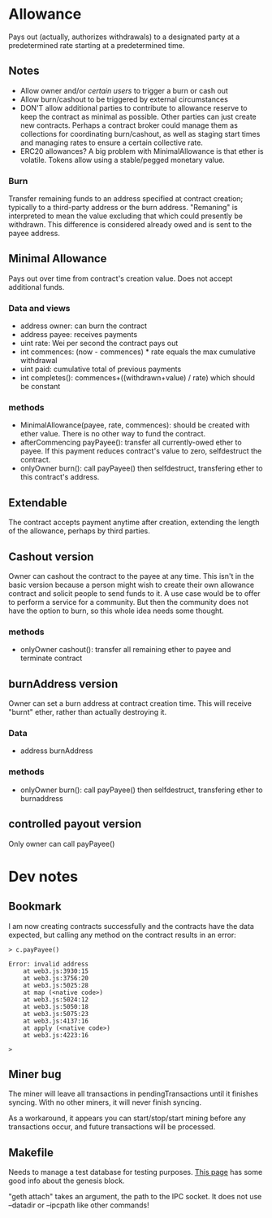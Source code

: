 * Allowance
  Pays out (actually, authorizes withdrawals) to a designated party at
  a predetermined rate starting at a predetermined time.
** Notes
   - Allow owner and/or [[*Arbitrator][certain users]] to trigger a burn or cash out
   - Allow burn/cashout to be triggered by external circumstances
   - DON'T allow additional parties to contribute to allowance
     reserve to keep the contract as minimal as possible.  Other
     parties can just create new contracts.  Perhaps a contract
     broker could manage them as collections for coordinating
     burn/cashout, as well as staging start times and managing rates
     to ensure a certain collective rate.
   - ERC20 allowances?  A big problem with MinimalAllowance is that
     ether is volatile.  Tokens allow using a stable/pegged monetary
     value.
*** Burn
    Transfer remaining funds to an address specified at contract
    creation; typically to a third-party address or the burn address.
    "Remaning" is interpreted to mean the value excluding that which
    could presently be withdrawn.  This difference is considered
    already owed and is sent to the payee address.
** Minimal Allowance
   Pays out over time from contract's creation value.  Does not
   accept additional funds.
*** Data and views
    - address owner: can burn the contract
    - address payee: receives payments
    - uint rate: Wei per second the contract pays out
    - int commences: (now - commences) * rate equals the max
      cumulative withdrawal
    - uint paid: cumulative total of previous payments
    - int completes(): commences+((withdrawn+value) / rate) which
      should be constant
*** methods
    - MinimalAllowance(payee, rate, commences): should be created
      with ether value.  There is no other way to fund the contract.
    - afterCommencing payPayee(): transfer all currently-owed
      ether to payee.  If this payment reduces contract's value
      to zero, selfdestruct the contract.
    - onlyOwner burn(): call payPayee() then selfdestruct,
      transfering ether to this contract's address.
** Extendable
   The contract accepts payment anytime after creation, extending the
   length of the allowance, perhaps by third parties.
** Cashout version
   Owner can cashout the contract to the payee at any time.
   This isn't in the basic version because a person might wish to
   create their own allowance contract and solicit people to send
   funds to it.  A use case would be to offer to perform a service
   for a community.  But then the community does not have the option
   to burn, so this whole idea needs some thought.
*** methods
    - onlyOwner cashout(): transfer all remaining ether to payee
      and terminate contract
** burnAddress version
   Owner can set a burn address at contract creation time.  This will
   receive "burnt" ether, rather than actually destroying it.
*** Data
    - address burnAddress
*** methods
    - onlyOwner burn(): call payPayee() then selfdestruct,
      transfering ether to burnaddress
** controlled payout version
   Only owner can call payPayee()
* Dev notes
** Bookmark
I am now creating contracts successfully and the contracts have the
data expected, but calling any method on the contract results in an
error:
#+BEGIN_EXAMPLE
> c.payPayee()

Error: invalid address
    at web3.js:3930:15
    at web3.js:3756:20
    at web3.js:5025:28
    at map (<native code>)
    at web3.js:5024:12
    at web3.js:5050:18
    at web3.js:5075:23
    at web3.js:4137:16
    at apply (<native code>)
    at web3.js:4223:16

> 
#+END_EXAMPLE
** Miner bug
The miner will leave all transactions in pendingTransactions until it
finishes syncing.  With no other miners, it will never finish syncing.

As a workaround, it appears you can start/stop/start mining before any
transactions occur, and future transactions will be processed.
** Makefile
Needs to manage a test database for testing purposes. [[https://ethereum.stackexchange.com/questions/2376/what-does-each-genesis-json-parameter-mean][This page]] has
some good info about the genesis block.

"geth attach" takes an argument, the path to the IPC socket.  It does
not use --datadir or --ipcpath like other commands!
